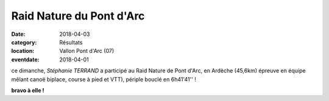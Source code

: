 Raid Nature du Pont d'Arc
=========================

:date: 2018-04-03
:category: Résultats
:location: Vallon Pont d'Arc (07)
:eventdate: 2018-04-01


.. image:: http://assets.acr-dijon.org/rnpa18.jpg

ce dimanche, *Stéphanie TERRAND* a participé au Raid Nature de Pont d'Arc, en Ardèche (45,6km) épreuve en équipe mêlant canoë biplace, course à pied et VTT), périple bouclé en 6h41'41'' !

**bravo à elle !**
